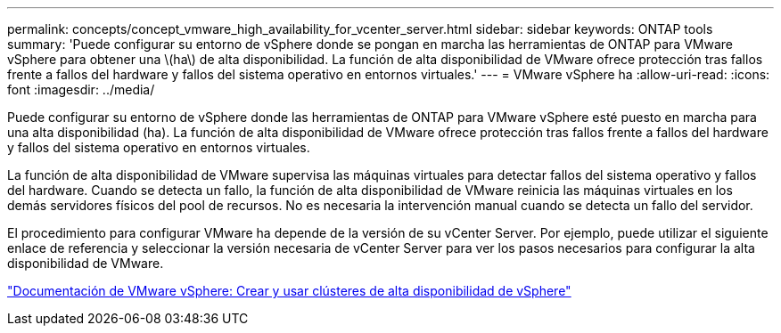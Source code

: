 ---
permalink: concepts/concept_vmware_high_availability_for_vcenter_server.html 
sidebar: sidebar 
keywords: ONTAP tools 
summary: 'Puede configurar su entorno de vSphere donde se pongan en marcha las herramientas de ONTAP para VMware vSphere para obtener una \(ha\) de alta disponibilidad. La función de alta disponibilidad de VMware ofrece protección tras fallos frente a fallos del hardware y fallos del sistema operativo en entornos virtuales.' 
---
= VMware vSphere ha
:allow-uri-read: 
:icons: font
:imagesdir: ../media/


[role="lead"]
Puede configurar su entorno de vSphere donde las herramientas de ONTAP para VMware vSphere esté puesto en marcha para una alta disponibilidad (ha). La función de alta disponibilidad de VMware ofrece protección tras fallos frente a fallos del hardware y fallos del sistema operativo en entornos virtuales.

La función de alta disponibilidad de VMware supervisa las máquinas virtuales para detectar fallos del sistema operativo y fallos del hardware. Cuando se detecta un fallo, la función de alta disponibilidad de VMware reinicia las máquinas virtuales en los demás servidores físicos del pool de recursos. No es necesaria la intervención manual cuando se detecta un fallo del servidor.

El procedimiento para configurar VMware ha depende de la versión de su vCenter Server. Por ejemplo, puede utilizar el siguiente enlace de referencia y seleccionar la versión necesaria de vCenter Server para ver los pasos necesarios para configurar la alta disponibilidad de VMware.

https://docs.vmware.com/en/VMware-vSphere/6.5/com.vmware.vsphere.avail.doc/GUID-5432CA24-14F1-44E3-87FB-61D937831CF6.html["Documentación de VMware vSphere: Crear y usar clústeres de alta disponibilidad de vSphere"]
